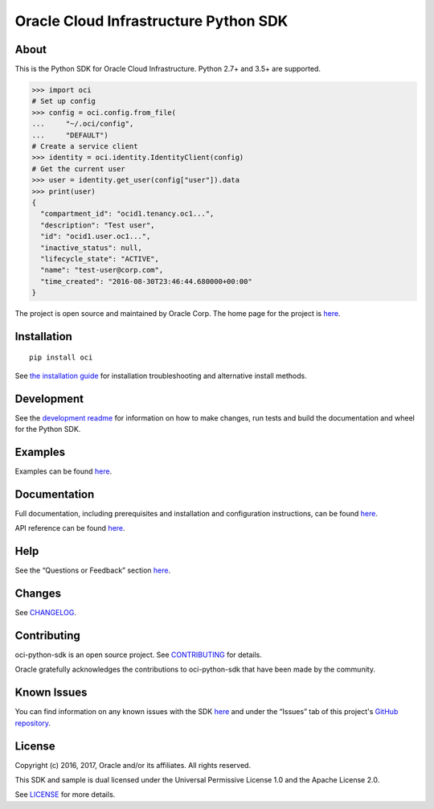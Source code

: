 Oracle Cloud Infrastructure Python SDK
~~~~~~~~~~~~~~~~~~~~~~~~~~~~~~~~~~~~~~~~~~~

=====
About
=====

This is the Python SDK for Oracle Cloud Infrastructure. Python 2.7+ and 3.5+ are supported.

.. code-block:: pycon

    >>> import oci
    # Set up config
    >>> config = oci.config.from_file(
    ...     "~/.oci/config",
    ...     "DEFAULT")
    # Create a service client
    >>> identity = oci.identity.IdentityClient(config)
    # Get the current user
    >>> user = identity.get_user(config["user"]).data
    >>> print(user)
    {
      "compartment_id": "ocid1.tenancy.oc1...",
      "description": "Test user",
      "id": "ocid1.user.oc1...",
      "inactive_status": null,
      "lifecycle_state": "ACTIVE",
      "name": "test-user@corp.com",
      "time_created": "2016-08-30T23:46:44.680000+00:00"
    }

The project is open source and maintained by Oracle Corp. The home page for the project is `here`__.

__ https://oracle-cloud-infrastructure-python-sdk.readthedocs.io/en/latest/index.html

============
Installation
============

::

    pip install oci


See `the installation guide`__ for installation troubleshooting and alternative install methods.

__ https://oracle-cloud-infrastructure-python-sdk.readthedocs.io/en/latest/installation.html

============
Development
============

See the `development readme`__ for information on how to make changes, run tests and build the documentation and wheel for the Python SDK.

__ https://github.com/oracle/oci-python-sdk/blob/master/README-development.rst

========
Examples
========

Examples can be found `here`__.

__ https://github.com/oracle/oci-python-sdk/blob/master/examples/

=============
Documentation
=============

Full documentation, including prerequisites and installation and configuration instructions, can be found `here`__.

API reference can be found `here`__.

__ https://oracle-cloud-infrastructure-python-sdk.readthedocs.io/en/latest/index.html
__ https://oracle-cloud-infrastructure-python-sdk.readthedocs.io/en/latest/api/index.html

====
Help
====

See the “Questions or Feedback” section `here`__.

__ https://oracle-cloud-infrastructure-python-sdk.readthedocs.io/en/latest/feedback.html

=======
Changes
=======

See `CHANGELOG`__.

__ https://github.com/oracle/oci-python-sdk/blob/master/CHANGELOG.rst

============
Contributing
============

oci-python-sdk is an open source project. See `CONTRIBUTING`__ for details.

Oracle gratefully acknowledges the contributions to oci-python-sdk that have been made by the community.

__ https://github.com/oracle/oci-python-sdk/blob/master/CONTRIBUTING.rst

============
Known Issues
============

You can find information on any known issues with the SDK `here`__ and under the “Issues” tab of this
project's `GitHub repository`__.

__ https://docs.us-phoenix-1.oraclecloud.com/Content/knownissues.htm
__ https://github.com/oracle/oci-python-sdk

=======
License
=======

Copyright (c) 2016, 2017, Oracle and/or its affiliates. All rights reserved.

This SDK and sample is dual licensed under the Universal Permissive License 1.0 and the Apache License 2.0.

See `LICENSE`__ for more details.

__ https://github.com/oracle/oci-python-sdk/blob/master/LICENSE.txt


